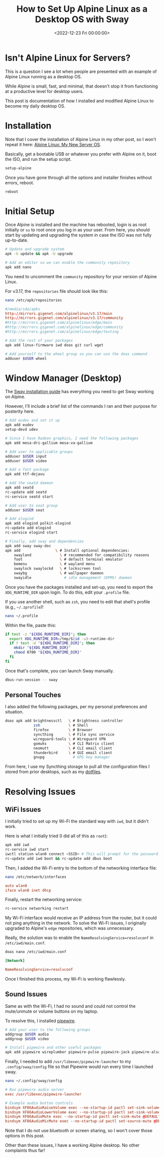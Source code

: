 #+date:        <2022-12-23 Fri 00:00:00>
#+title:       How to Set Up Alpine Linux as a Desktop OS with Sway
#+description: Stepwise procedures for installing and setting up Alpine Linux as a desktop operating system, including window manager setup and relevant system adjustments.
#+slug:        alpine-desktop
#+filetags:    :alpine:desktop:linux:

* Isn't Alpine Linux for Servers?

This is a question I see a lot when people are presented with an example
of Alpine Linux running as a desktop OS.

While Alpine is small, fast, and minimal, that doesn't stop it from
functioning at a productive level for desktop users.

This post is documentation of how I installed and modified Alpine Linux
to become my daily desktop OS.

* Installation

Note that I cover the installation of Alpine Linux in my other post, so
I won't repeat it here: [[../alpine-linux/][Alpine Linux: My New Server
OS]].

Basically, get a bootable USB or whatever you prefer with Alpine on it,
boot the ISO, and run the setup script.

#+begin_src sh
setup-alpine
#+end_src

Once you have gone through all the options and installer finishes
without errors, reboot.

#+begin_src sh
reboot
#+end_src

* Initial Setup

Once Alpine is installed and the machine has rebooted, login is as root
initially or =su= to root once you log in as your user. From here, you
should start by updating and upgrading the system in case the ISO was
not fully up-to-date.

#+begin_src sh
# Update and upgrade system
apk -U update && apk -U upgrade

# Add an editor so we can enable the community repository
apk add nano
#+end_src

You need to uncomment the =community= repository for your version of
Alpine Linux.

For v3.17, the =repositories= file should look like this:

#+begin_src sh
nano /etc/apk/repositories
#+end_src

#+begin_src conf
#/media/sda/apks
http://mirrors.gigenet.com/alpinelinux/v3.17/main
http://mirrors.gigenet.com/alpinelinux/v3.17/community
#http://mirrors.gigenet.com/alpinelinux/edge/main
#http://mirrors.gigenet.com/alpinelinux/edge/community
#http://mirrors.gigenet.com/alpinelinux/edge/testing
#+end_src

#+begin_src sh
# Add the rest of your packages
apk add linux-firmware iwd doas git curl wget

# Add yourself to the wheel group so you can use the doas command
adduser $USER wheel
#+end_src

* Window Manager (Desktop)

The [[https://wiki.alpinelinux.org/wiki/Sway][Sway installation guide]]
has everything you need to get Sway working on Alpine.

However, I'll include a brief list of the commands I ran and their
purpose for posterity here.

#+begin_src sh
# Add eudev and set it up
apk add eudev
setup-devd udev

# Since I have Radeon graphics, I need the following packages
apk add mesa-dri-gallium mesa-va-gallium

# Add user to applicable groups
adduser $USER input
adduser $USER video

# Add a font package
apk add ttf-dejavu

# Add the seatd daemon
apk add seatd
rc-update add seatd
rc-service seatd start

# Add user to seat group
adduser $USER seat

# Add elogind
apk add elogind polkit-elogind
rc-update add elogind
rc-service elogind start

# Finally, add sway and dependencies
apk add sway sway-doc
apk add                \ # Install optional dependencies:
    xwayland             \ # recommended for compatibility reasons
    foot                 \ # default terminal emulator
    bemenu               \ # wayland menu
    swaylock swaylockd   \ # lockscreen tool
    swaybg               \ # wallpaper daemon
    swayidle               # idle management (DPMS) daemon
#+end_src

Once you have the packages installed and set-up, you need to export the
=XDG_RUNTIME_DIR= upon login. To do this, edit your =.profile= file.

If you use another shell, such as =zsh=, you need to edit that shell's
profile (e.g., =~/.zprofile=)!

#+begin_src sh
nano ~/.profile
#+end_src

Within the file, paste this:

#+begin_src sh
if test -z "${XDG_RUNTIME_DIR}"; then
  export XDG_RUNTIME_DIR=/tmp/$(id -u)-runtime-dir
  if ! test -d "${XDG_RUNTIME_DIR}"; then
    mkdir "${XDG_RUNTIME_DIR}"
    chmod 0700 "${XDG_RUNTIME_DIR}"
  fi
fi
#+end_src

Once that's complete, you can launch Sway manually.

#+begin_src sh
dbus-run-session -- sway
#+end_src

** Personal Touches

I also added the following packages, per my personal preferences and
situation.

#+begin_src sh
doas apk add brightnessctl   \ # Brightness controller
             zsh             \ # Shell
             firefox         \ # Browser
             syncthing       \ # File sync service
             wireguard-tools \ # Wireguard VPN
             gomuks          \ # CLI Matrix client
             neomutt         \ # CLI email client
             thunderbird     \ # GUI email client
             gnupg             # GPG key manager
#+end_src

From here, I use my Syncthing storage to pull all the configuration files I
stored from prior desktops, such as my [[https://github.com/ccleberg/dotfiles][dotfiles]].

* Resolving Issues

** WiFi Issues

I initially tried to set up my Wi-Fi the standard way with =iwd=, but it
didn't work.

Here is what I initially tried (I did all of this as =root=):

#+begin_src sh
apk add iwd
rc-service iwd start
iwctl station wlan0 connect <SSID> # This will prompt for the password
rc-update add iwd boot && rc-update add dbus boot
#+end_src

Then, I added the Wi-Fi entry to the bottom of the networking interface
file:

#+begin_src sh
nano /etc/network/interfaces
#+end_src

#+begin_src conf
auto wlan0
iface wlan0 inet dhcp
#+end_src

Finally, restart the networking service:

#+begin_src sh
rc-service networking restart
#+end_src

My Wi-Fi interface would receive an IP address from the router, but it
could not ping anything in the network. To solve the Wi-Fi issues, I
originally upgraded to Alpine's =edge= repositories, which was
unnecessary.

Really, the solution was to enable the =NameResolvingService=resolvconf=
in =/etc/iwd/main.conf=.

#+begin_src sh
doas nano /etc/iwd/main.conf
#+end_src

#+begin_src conf
[Network]

NameResolvingService=resolvconf
#+end_src

Once I finished this process, my Wi-Fi is working flawlessly.

** Sound Issues

Same as with the Wi-Fi, I had no sound and could not control the
mute/unmute or volume buttons on my laptop.

To resolve this, I installed
[[https://wiki.alpinelinux.org/wiki/PipeWire][pipewire]].

#+begin_src sh
# Add your user to the following groups
addgroup $USER audio
addgroup $USER video

# Install pipewire and other useful packages
apk add pipewire wireplumber pipewire-pulse pipewire-jack pipewire-alsa
#+end_src

Finally, I needed to add =/usr/libexec/pipewire-launcher= to my
=.config/sway/config= file so that Pipewire would run every time I
launched sway.

#+begin_src sh
nano ~/.config/sway/config
#+end_src

#+begin_src conf
# Run pipewire audio server
exec /usr/libexec/pipewire-launcher

# Example audio button controls
bindsym XF86AudioRaiseVolume exec --no-startup-id pactl set-sink-volume @DEFAULT_SINK@ +5%
bindsym XF86AudioLowerVolume exec --no-startup-id pactl set-sink-volume @DEFAULT_SINK@ -5%
bindsym XF86AudioMute exec --no-startup-id pactl set-sink-mute @DEFAULT_SINK@ toggle
bindsym XF86AudioMicMute exec --no-startup-id pactl set-source-mute @DEFAULT_SOURCE@ toggle
#+end_src

Note that I do not use bluetooth or screen sharing, so I won't cover
those options in this post.

Other than these issues, I have a working Alpine desktop. No other
complaints thus far!
